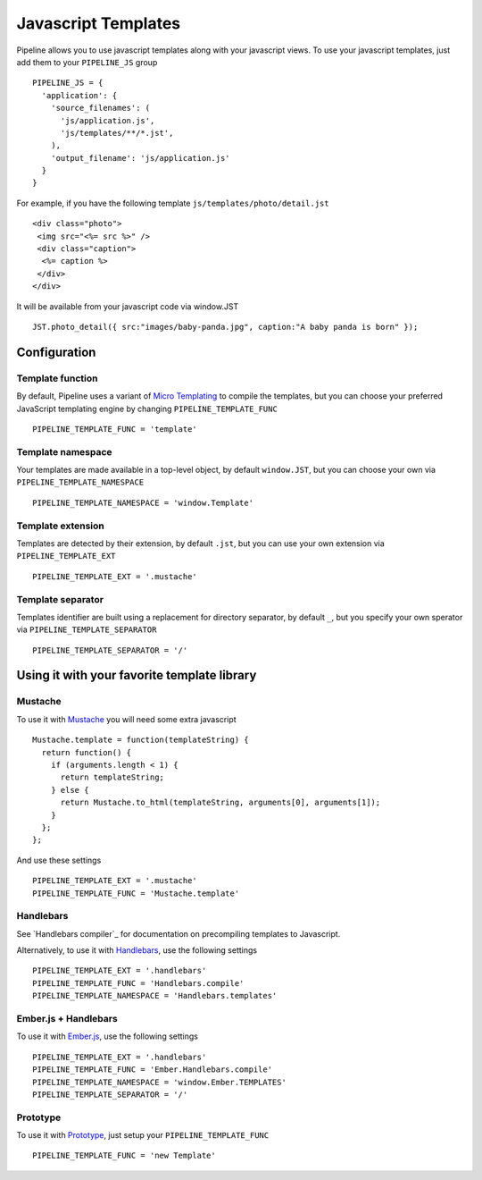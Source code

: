 .. _ref-templates:

====================
Javascript Templates
====================

Pipeline allows you to use javascript templates along with your javascript views.
To use your javascript templates, just add them to your ``PIPELINE_JS`` group ::

  PIPELINE_JS = {
    'application': {
      'source_filenames': (
        'js/application.js',
        'js/templates/**/*.jst',
      ),
      'output_filename': 'js/application.js'
    }
  }

For example, if you have the following template ``js/templates/photo/detail.jst`` ::

  <div class="photo">
   <img src="<%= src %>" />
   <div class="caption">
    <%= caption %>
   </div>
  </div>

It will be available from your javascript code via window.JST ::

  JST.photo_detail({ src:"images/baby-panda.jpg", caption:"A baby panda is born" });


Configuration
-------------

Template function
.................

By default, Pipeline uses a variant of `Micro Templating <http://ejohn.org/blog/javascript-micro-templating/>`_ to compile the templates, but you can choose your preferred JavaScript templating engine by changing ``PIPELINE_TEMPLATE_FUNC`` ::

  PIPELINE_TEMPLATE_FUNC = 'template'

Template namespace
..................

Your templates are made available in a top-level object, by default ``window.JST``,
but you can choose your own via ``PIPELINE_TEMPLATE_NAMESPACE`` ::

  PIPELINE_TEMPLATE_NAMESPACE = 'window.Template'


Template extension
..................

Templates are detected by their extension, by default ``.jst``, but you can use
your own extension via ``PIPELINE_TEMPLATE_EXT`` ::

  PIPELINE_TEMPLATE_EXT = '.mustache'

Template separator
..................

Templates identifier are built using a replacement for directory separator,
by default ``_``, but you specify your own sperator via ``PIPELINE_TEMPLATE_SEPARATOR`` ::

  PIPELINE_TEMPLATE_SEPARATOR = '/'


Using it with your favorite template library
--------------------------------------------

Mustache
........

To use it with `Mustache <https://github.com/janl/mustache.js>`_ you will need
some extra javascript ::

  Mustache.template = function(templateString) {
    return function() {
      if (arguments.length < 1) {
        return templateString;
      } else {
        return Mustache.to_html(templateString, arguments[0], arguments[1]);
      }
    };
  };

And use these settings ::

 PIPELINE_TEMPLATE_EXT = '.mustache'
 PIPELINE_TEMPLATE_FUNC = 'Mustache.template'

Handlebars
..........

See `Handlebars compiler`_ for documentation on precompiling templates to
Javascript.

Alternatively, to use it with `Handlebars <http://handlebarsjs.com/>`_, use the following settings ::

 PIPELINE_TEMPLATE_EXT = '.handlebars'
 PIPELINE_TEMPLATE_FUNC = 'Handlebars.compile'
 PIPELINE_TEMPLATE_NAMESPACE = 'Handlebars.templates'

Ember.js + Handlebars
.....................

To use it with `Ember.js <http://emberjs.com/>`_, use the following settings ::

 PIPELINE_TEMPLATE_EXT = '.handlebars'
 PIPELINE_TEMPLATE_FUNC = 'Ember.Handlebars.compile'
 PIPELINE_TEMPLATE_NAMESPACE = 'window.Ember.TEMPLATES'
 PIPELINE_TEMPLATE_SEPARATOR = '/'

Prototype
.........

To use it with `Prototype <http://www.prototypejs.org/>`_, just setup your
``PIPELINE_TEMPLATE_FUNC`` ::

  PIPELINE_TEMPLATE_FUNC = 'new Template'

